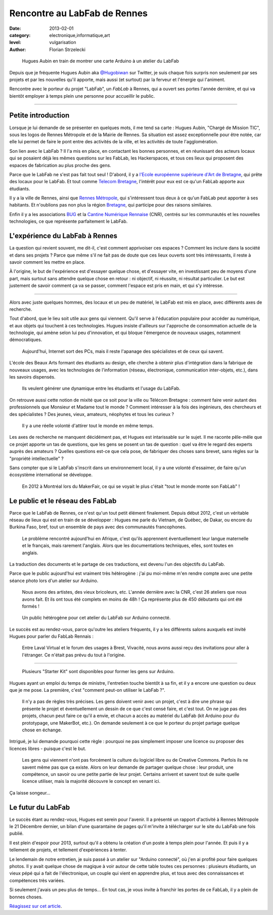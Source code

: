 Rencontre au LabFab de Rennes
=============================

:date: 2013-02-01
:category: electronique,informatique,art
:level: vulgarisation
:author: Florian Strzelecki

.. figure:: hugue_arduino.jpg
   :target: http://labfab.fr

   Hugues Aubin en train de montrer une carte Arduino à un atelier
   du LabFab

Depuis que je fréquente Hugues Aubin aka
`@Hugobiwan <https://twitter.com/Hugobiwan>`_ sur Twitter, je suis chaque fois
surpris non seulement par ses projets et par les nouvelles qu'il apporte, mais
aussi (et surtout) par la ferveur et l'énergie qui l'animent.

Rencontre avec le porteur du projet "LabFab", un *FabLab* à Rennes, qui
a ouvert ses portes l'année dernière, et qui va bientôt employer à temps plein
une personne pour accueillir le public.

----

Petite introduction
:::::::::::::::::::

Lorsque je lui demande de se présenter en quelques mots, il me tend sa carte :
Hugues Aubin, "Chargé de Mission TIC", sous les logos de Rennes Métropole et de
la Mairie de Rennes. Sa situation est assez exceptionnelle pour être notée, car
elle lui permet de faire le pont entre des activités de la ville, et les
activités de toute l'agglomération.

Son lien avec le LabFab ? Il l'a mis en place, en contactant les bonnes
personnes, et en réunissant des acteurs locaux qui se posaient déjà les mêmes
questions sur les FabLab, les Hackerspaces, et tous ces lieux qui proposent des
espaces de fabrication au plus proche des gens.

Parce que le LabFab ne s'est pas fait tout seul ! D'abord, il y a
`l'Ecole européenne supérieure d'Art de Bretagne <http://www.erba-rennes.fr/>`_,
qui prête des locaux pour le LabFab. Et tout comme
`Telecom Bretagne <http://www.telecom-bretagne.eu/>`_, l'intérêt pour eux
est ce qu'un FabLab apporte aux étudiants.

Il y a la ville de Rennes, ainsi que
`Rennes Métropole <http://metropole.rennes.fr/>`_, qui s'intéressent tous
deux à ce qu'un FabLab peut apporter à ses habitants. Et n'oublions pas non plus
la région `Bretagne <http://www.bretagne.fr/>`_, qui participe pour des raisons
similaires.

Enfin il y a les associations `BUG <http://www.asso-bug.org/>`_ et la
`Cantine Numérique Rennaise <http://www.lacantine-rennes.net/>`_ (CNR), centrés
sur les communautés et les nouvelles technologies, ce que représente
parfaitement le LabFab.


L'expérience du LabFab à Rennes
:::::::::::::::::::::::::::::::

La question qui revient souvent, me dit-il, c'est comment apprivoiser ces
espaces ? Comment les inclure dans la société et dans ses projets ? Parce que
même s'il ne fait pas de doute que ces lieux ouverts sont très intéressants, il
reste à savoir comment les mettre en place.

À l'origine, le but de l'expérience est d'essayer quelque chose, et d'essayer
vite, en investissant peu de moyens d'une part, mais surtout sans attendre
quelque chose en retour : ni objectif, ni réussite, ni résultat particulier.
Le but est justement de savoir comment ça va se passer, comment l'espace
est pris en main, et qui s'y intéresse.

----

Alors avec juste quelques hommes, des locaux et un peu de matériel, le LabFab
est mis en place, avec différents axes de recherche.

Tout d'abord, que le lieu soit utile aux gens qui viennent. Qu'il serve
à l'éducation populaire pour accéder au numérique, et aux objets qui touchent
à ces technologies. Hugues insiste d'ailleurs sur l'approche de consommation
actuelle de la technologie, qui amène selon lui peu d'innovation, et qui bloque
l'émergence de nouveaux usages, notamment démocratiques.

    Aujourd'hui, Internet sort des PCs, mais il reste l'apanage des
    spécialistes et de ceux qui savent.

L'école des Beaux Arts formant des étudiants au design, elle cherche à obtenir
plus d'intégration dans la fabrique de nouveaux usages, avec les technologies
de l'information (réseau, électronique, communication inter-objets, etc.), dans
les savoirs dispensés.

    Ils veulent générer une dynamique entre les étudiants et l'usage du LabFab.

On retrouve aussi cette notion de mixité que ce soit pour la ville ou Télécom
Bretagne : comment faire venir autant des professionnels que Monsieur et
Madame tout le monde ? Comment intéresser à la fois des ingénieurs, des
chercheurs et des spécialistes ? Des jeunes, vieux, amateurs, néophytes et tous
les curieux ?

    Il y a une réelle volonté d'attirer tout le monde en même temps.

Les axes de recherche ne manquent décidément pas, et Hugues est intarissable
sur le sujet. Il me raconte pêle-mêle que ce projet apporte un tas de
questions, que les gens se posent un tas de question : quel va être le regard
des experts auprès des amateurs ? Quelles questions est-ce que cela pose, de
fabriquer des choses sans brevet, sans règles sur la "propriété
intellectuelle" ?

Sans compter que si le LabFab s'inscrit dans un environnement local, il y a une
volonté d'essaimer, de faire qu'un écosystème international se développe.

    En 2012 à Montréal lors du MakerFair, ce qui se voyait le plus c'était
    "tout le monde monte son FabLab" !


Le public et le réseau des FabLab
:::::::::::::::::::::::::::::::::

Parce que le LabFab de Rennes, ce n'est qu'un tout petit élément finalement.
Depuis début 2012, c'est un véritable réseau de lieux qui est en train de se
développer : Hugues me parle du Vietnam, de Québec, de Dakar, ou encore du
Burkina Faso, bref, tout un ensemble de pays avec des communautés francophones.

    Le problème rencontré aujourd'hui en Afrique, c'est qu'ils apprennent
    éventuellement leur langue maternelle et le français, mais rarement
    l'anglais. Alors que les documentations techniques, elles, sont toutes en
    anglais.

La traduction des documents et le partage de ces traductions, est devenu l'un
des objectifs du LabFab.

Parce que le public aujourd'hui est vraiment très hétérogène : j'ai pu
moi-même m'en rendre compte avec une petite séance photo lors d'un atelier sur
Arduino.

    Nous avons des artistes, des vieux bricoleurs, etc. L'année dernière avec la
    CNR, c'est 26 ateliers que nous avons fait. Et ils ont tous été complets en
    moins de 48h ! Ça représente plus de 450 débutants qui ont été formés !

.. figure:: labfab_public.jpg

   Un public hétérogène pour cet atelier du LabFab sur Arduino connecté.

Le succès est au rendez-vous, parce qu'outre les ateliers fréquents, il
y a les différents salons auxquels est invité Hugues pour parler du FabLab
Rennais :

    Entre Laval Virtual et le forum des usages à Brest, Vivacité, nous avons
    aussi reçu des invitations pour aller à l'étranger. Ce n'était pas prévu
    du tout à l'origine.

----

.. figure:: starter_kit.jpg

   Plusieurs "Starter Kit" sont disponibles pour former les gens sur
   Arduino.

Hugues ayant un emploi du temps de ministre, l'entretien touche bientôt à sa
fin, et il y a encore une question ou deux que je me pose. La première, c'est
"comment peut-on utiliser le LabFab ?".

    Il n'y a pas de règles très précises. Les gens doivent venir avec un
    projet, c'est à dire une phrase qui présente le projet et éventuellement un
    dessin de ce que c'est censé faire, et c'est tout. On ne juge pas des
    projets, chacun peut faire ce qu'il a envie, et chacun a accès au matériel
    du LabFab (kit Arduino pour du prototypage, une MakerBot, etc.). On demande
    seulement à ce que le porteur du projet partage quelque chose en échange.

Intrigué, je lui demande pourquoi cette règle : pourquoi ne pas simplement
imposer une licence ou proposer des licences libres - puisque c'est le but.

    Les gens qui viennent n'ont pas forcément la culture du logiciel libre ou
    de Creative Commons. Parfois ils ne savent même pas que ça existe. Alors
    on leur demande de partager quelque chose : leur produit, une compétence,
    un savoir ou une petite partie de leur projet. Certains arrivent et savent
    tout de suite quelle licence utiliser, mais la majorité découvre le
    concept en venant ici.

Ça laisse songeur…


Le futur du LabFab
::::::::::::::::::

Le succès étant au rendez-vous, Hugues est serein pour l'avenir. Il a présenté
un rapport d'activité à Rennes Métropole le 21 Décembre dernier, un bilan d'une
quarantaine de pages qu'il m'invite à télécharger sur le site du LabFab une fois
publié.

Il est plein d'espoir pour 2013, surtout qu'il a obtenu la création d'un poste
à temps plein pour l'année. Et puis il y a tellement de projets, et tellement
d'expériences à tenter.

Le lendemain de notre entretien, je suis passé à un atelier sur "Arduino
connecté", où j'en ai profité pour faire quelques photos. Il y avait quelque
chose de magique à voir autour de cette table toutes ces personnes : plusieurs
étudiants, un vieux pépé qui a fait de l'électronique, un couple qui vient en
apprendre plus, et tous avec des connaissances et compétences très variées.

Si seulement j'avais un peu plus de temps… En tout cas, je vous invite à
franchir les portes de ce FabLab, il y a plein de bonnes choses.

`Réagissez sur cet article <http://forums.faitmain.org/viewtopic.php?id=5>`_.

